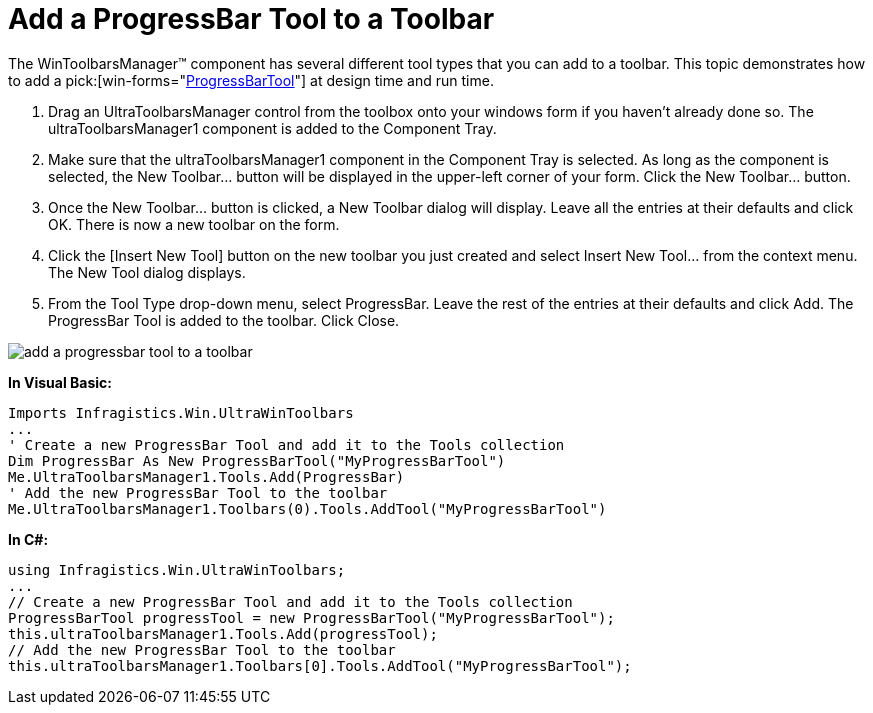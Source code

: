﻿////

|metadata|
{
    "name": "wintoolbarsmanager-add-a-progressbar-tool-to-a-toolbar",
    "controlName": ["WinToolbarsManager"],
    "tags": [],
    "guid": "{DA059044-0C88-4300-BF68-5CF1A905F876}",  
    "buildFlags": [],
    "createdOn": "0001-01-01T00:00:00Z"
}
|metadata|
////

= Add a ProgressBar Tool to a Toolbar

The WinToolbarsManager™ component has several different tool types that you can add to a toolbar. This topic demonstrates how to add a  pick:[win-forms="link:{ApiPlatform}win.ultrawintoolbars{ApiVersion}~infragistics.win.ultrawintoolbars.progressbartool.html[ProgressBarTool]"]  at design time and run time.

[start=1]
. Drag an UltraToolbarsManager control from the toolbox onto your windows form if you haven't already done so. The ultraToolbarsManager1 component is added to the Component Tray.
[start=2]
. Make sure that the ultraToolbarsManager1 component in the Component Tray is selected. As long as the component is selected, the New Toolbar… button will be displayed in the upper-left corner of your form. Click the New Toolbar… button.
[start=3]
. Once the New Toolbar… button is clicked, a New Toolbar dialog will display. Leave all the entries at their defaults and click OK. There is now a new toolbar on the form.
[start=4]
. Click the [Insert New Tool] button on the new toolbar you just created and select Insert New Tool… from the context menu. The New Tool dialog displays.
[start=5]
. From the Tool Type drop-down menu, select ProgressBar. Leave the rest of the entries at their defaults and click Add. The ProgressBar Tool is added to the toolbar. Click Close.

image::images/WinToolbarsManager_Add_a_ProgressBar_Tool_to_a_Toolbar_01.png[add a progressbar tool to a toolbar]

*In Visual Basic:*

----
Imports Infragistics.Win.UltraWinToolbars
...
' Create a new ProgressBar Tool and add it to the Tools collection
Dim ProgressBar As New ProgressBarTool("MyProgressBarTool")
Me.UltraToolbarsManager1.Tools.Add(ProgressBar)
' Add the new ProgressBar Tool to the toolbar
Me.UltraToolbarsManager1.Toolbars(0).Tools.AddTool("MyProgressBarTool")
----

*In C#:*

----
using Infragistics.Win.UltraWinToolbars;
...
// Create a new ProgressBar Tool and add it to the Tools collection
ProgressBarTool progressTool = new ProgressBarTool("MyProgressBarTool");
this.ultraToolbarsManager1.Tools.Add(progressTool);
// Add the new ProgressBar Tool to the toolbar
this.ultraToolbarsManager1.Toolbars[0].Tools.AddTool("MyProgressBarTool");
----